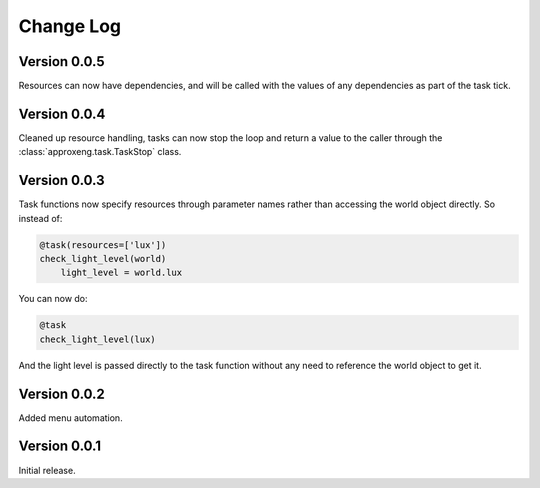 .. _changelog-label:

Change Log
==========

Version 0.0.5
-------------

Resources can now have dependencies, and will be called with the values of any dependencies as part of the task tick.

Version 0.0.4
-------------

Cleaned up resource handling, tasks can now stop the loop and return a value to the caller through the
:class:`approxeng.task.TaskStop` class.

Version 0.0.3
-------------

Task functions now specify resources through parameter names rather than accessing the world object directly. So
instead of:

.. code-block:: python

    @task(resources=['lux'])
    check_light_level(world)
        light_level = world.lux

You can now do:

.. code-block:: python

    @task
    check_light_level(lux)

And the light level is passed directly to the task function without any need to reference the world object to get it.

Version 0.0.2
-------------

Added menu automation.

Version 0.0.1
-------------

Initial release.